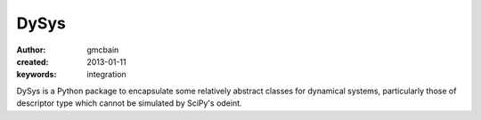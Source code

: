 =======
DySys
=======

:author: gmcbain

:created: 2013-01-11

:keywords: integration

DySys is a Python package to encapsulate some relatively abstract
classes for dynamical systems, particularly those of descriptor type
which cannot be simulated by SciPy's odeint.
